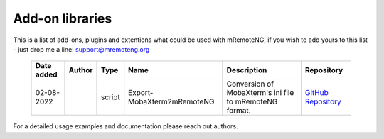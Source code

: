 *****************************
Add-on libraries
*****************************

This is a list of add-ons, plugins and extentions what could be used with mRemoteNG, if you wish to add yours to this list - just drop me a line: `support\@mremoteng.org <support@mremoteng.org>`_

 ============= ========== ======== ============================ ========================================================= ===================
  Date added     Author     Type               Name                                    Description                            Repository
 ============= ========== ======== ============================ ========================================================= ===================
  02-08-2022   |JustBeta|  script   Export-MobaXterm2mRemoteNG   Conversion of MobaXterm's ini file to mRemoteNG format.   `GitHub Repository`_
 ============= ========== ======== ============================ ========================================================= ===================

For a detailed usage examples and documentation please reach out authors.

.. |JustBeta| image:: https://avatars.githubusercontent.com/u/25150896?v=4
            :target: https://github.com/JustBeta
            :width: 10%
            :alt: JustBeta

.. _JustBeta: https://github.com/JustBeta

.. _GitHub Repository: https://github.com/JustBeta/Export-MobaXtern2mRemoteNG/tree/main
